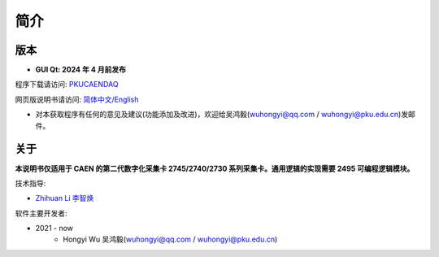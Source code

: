 .. README.rst --- 
.. 
.. Description: 
.. Author: Hongyi Wu(吴鸿毅)
.. Email: wuhongyi@qq.com 
.. Created: 六 2月  3 20:48:10 2024 (+0800)
.. Last-Updated: 二 2月  6 22:08:33 2024 (+0800)
..           By: Hongyi Wu(吴鸿毅)
..     Update #: 4
.. URL: http://wuhongyi.cn 

=================================   
简介
=================================

.. image:: /_static/img/Yilogo100.png

---------------------------------
版本
---------------------------------


- **GUI Qt: 2024 年 4 月前发布**  

程序下载请访问:  `PKUCAENDAQ <https://github.com/wuhongyi/PKUCAENDAQ>`_ 

网页版说明书请访问:  `简体中文/English <http://wuhongyi.cn/PKUCAENDAQ/>`_ 


- 对本获取程序有任何的意见及建议(功能添加及改进)，欢迎给吴鸿毅(wuhongyi@qq.com / wuhongyi@pku.edu.cn)发邮件。


---------------------------------  
关于
---------------------------------

**本说明书仅适用于 CAEN 的第二代数字化采集卡 2745/2740/2730 系列采集卡。通用逻辑的实现需要 2495 可编程逻辑模块。**




技术指导:

- `Zhihuan Li 李智焕 <https://github.com/zhihuanli>`_ 


软件主要开发者:

- 2021 - now
	- Hongyi Wu 吴鸿毅(wuhongyi@qq.com / wuhongyi@pku.edu.cn) 

  
.. 
.. README.rst ends here
